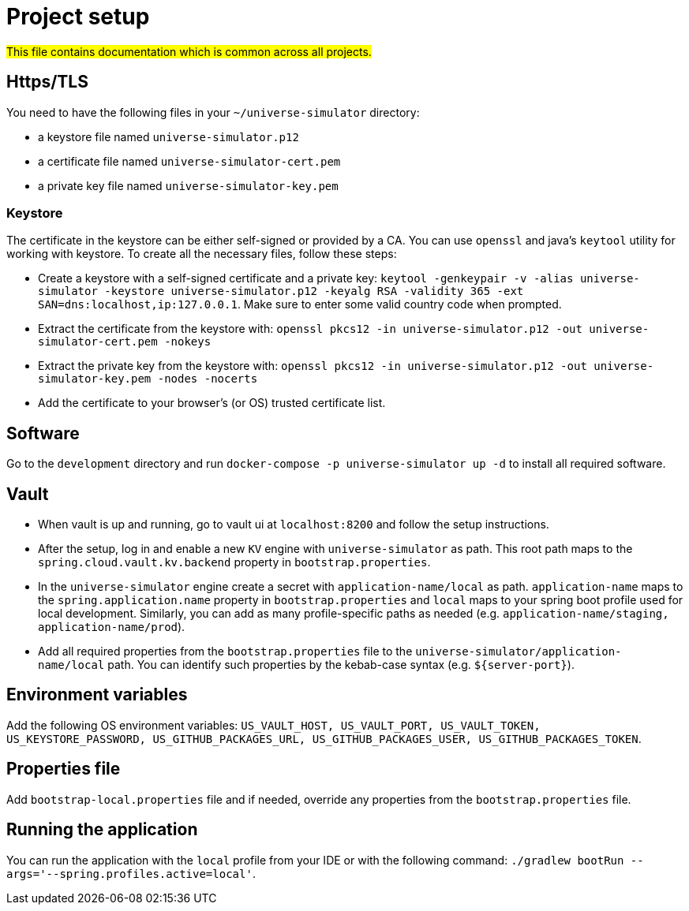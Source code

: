 = Project setup

#This file contains documentation which is common across all projects.#

== Https/TLS
You need to have the following files in your `~/universe-simulator` directory:

* a keystore file named `universe-simulator.p12`
* a certificate file named `universe-simulator-cert.pem`
* a private key file named `universe-simulator-key.pem`

=== Keystore
The certificate in the keystore can be either self-signed or provided by a CA. You can use `openssl`
and java's `keytool` utility for working with keystore. To create all the necessary files, follow
these steps:

* Create a keystore with a self-signed certificate and a private key: `keytool -genkeypair -v -alias
universe-simulator -keystore universe-simulator.p12 -keyalg RSA -validity 365 -ext
SAN=dns:localhost,ip:127.0.0.1`. Make sure to enter some valid country code when prompted.

* Extract the certificate from the keystore with:
`openssl pkcs12 -in universe-simulator.p12 -out universe-simulator-cert.pem -nokeys`

* Extract the private key from the keystore with:
`openssl pkcs12 -in universe-simulator.p12 -out universe-simulator-key.pem -nodes -nocerts`

* Add the certificate to your browser's (or OS) trusted certificate list.

== Software
Go to the `development` directory and run `docker-compose -p universe-simulator up -d` to install all
required software.

== Vault
* When vault is up and running, go to vault ui at `localhost:8200` and follow the setup instructions.

* After the setup, log in and enable a new `KV` engine with `universe-simulator` as path. This root
path maps to the `spring.cloud.vault.kv.backend` property in `bootstrap.properties`.

* In the `universe-simulator` engine create a secret with `application-name/local` as path.
`application-name` maps to the `spring.application.name` property in `bootstrap.properties` and
`local` maps to your spring boot profile used for local development. Similarly, you can add as many
profile-specific paths as needed (e.g. `application-name/staging, application-name/prod`).

* Add all required properties from the `bootstrap.properties` file to the
`universe-simulator/application-name/local` path. You can identify such properties by the kebab-case
syntax (e.g. `${server-port}`).

== Environment variables
Add the following OS environment variables: `US_VAULT_HOST, US_VAULT_PORT, US_VAULT_TOKEN,
US_KEYSTORE_PASSWORD, US_GITHUB_PACKAGES_URL, US_GITHUB_PACKAGES_USER, US_GITHUB_PACKAGES_TOKEN`.

== Properties file
Add `bootstrap-local.properties` file and if needed, override any properties from the
`bootstrap.properties` file.

== Running the application
You can run the application with the `local` profile from your IDE or with the following command:
`./gradlew bootRun --args='--spring.profiles.active=local'`.
